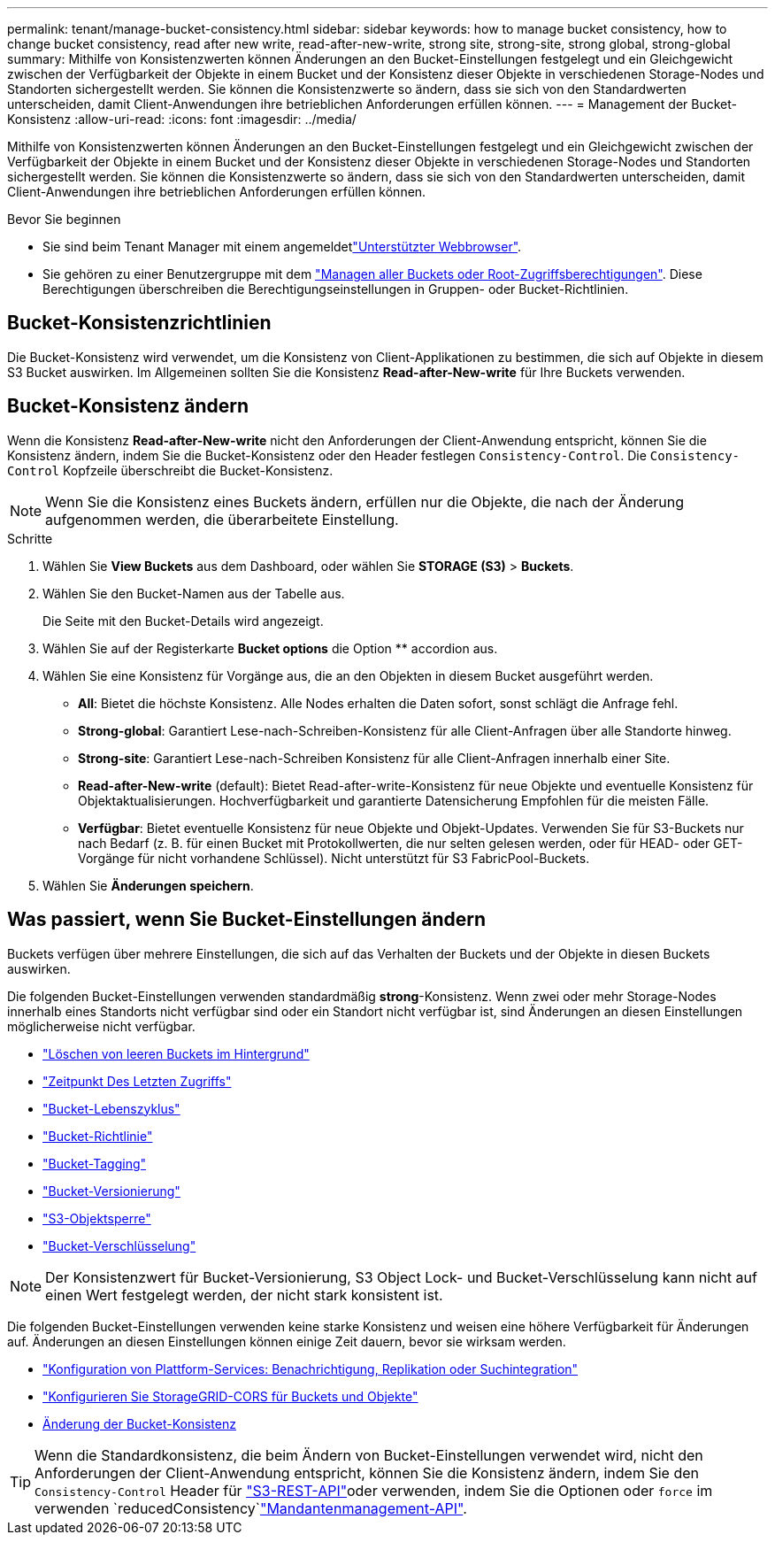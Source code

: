 ---
permalink: tenant/manage-bucket-consistency.html 
sidebar: sidebar 
keywords: how to manage bucket consistency, how to change bucket consistency, read after new write, read-after-new-write, strong site, strong-site, strong global, strong-global 
summary: Mithilfe von Konsistenzwerten können Änderungen an den Bucket-Einstellungen festgelegt und ein Gleichgewicht zwischen der Verfügbarkeit der Objekte in einem Bucket und der Konsistenz dieser Objekte in verschiedenen Storage-Nodes und Standorten sichergestellt werden. Sie können die Konsistenzwerte so ändern, dass sie sich von den Standardwerten unterscheiden, damit Client-Anwendungen ihre betrieblichen Anforderungen erfüllen können. 
---
= Management der Bucket-Konsistenz
:allow-uri-read: 
:icons: font
:imagesdir: ../media/


[role="lead"]
Mithilfe von Konsistenzwerten können Änderungen an den Bucket-Einstellungen festgelegt und ein Gleichgewicht zwischen der Verfügbarkeit der Objekte in einem Bucket und der Konsistenz dieser Objekte in verschiedenen Storage-Nodes und Standorten sichergestellt werden. Sie können die Konsistenzwerte so ändern, dass sie sich von den Standardwerten unterscheiden, damit Client-Anwendungen ihre betrieblichen Anforderungen erfüllen können.

.Bevor Sie beginnen
* Sie sind beim Tenant Manager mit einem angemeldetlink:../admin/web-browser-requirements.html["Unterstützter Webbrowser"].
* Sie gehören zu einer Benutzergruppe mit dem link:tenant-management-permissions.html["Managen aller Buckets oder Root-Zugriffsberechtigungen"]. Diese Berechtigungen überschreiben die Berechtigungseinstellungen in Gruppen- oder Bucket-Richtlinien.




== Bucket-Konsistenzrichtlinien

Die Bucket-Konsistenz wird verwendet, um die Konsistenz von Client-Applikationen zu bestimmen, die sich auf Objekte in diesem S3 Bucket auswirken. Im Allgemeinen sollten Sie die Konsistenz *Read-after-New-write* für Ihre Buckets verwenden.



== [[Change-Bucket-Consistency]]Bucket-Konsistenz ändern

Wenn die Konsistenz *Read-after-New-write* nicht den Anforderungen der Client-Anwendung entspricht, können Sie die Konsistenz ändern, indem Sie die Bucket-Konsistenz oder den Header festlegen `Consistency-Control`. Die `Consistency-Control` Kopfzeile überschreibt die Bucket-Konsistenz.


NOTE: Wenn Sie die Konsistenz eines Buckets ändern, erfüllen nur die Objekte, die nach der Änderung aufgenommen werden, die überarbeitete Einstellung.

.Schritte
. Wählen Sie *View Buckets* aus dem Dashboard, oder wählen Sie *STORAGE (S3)* > *Buckets*.
. Wählen Sie den Bucket-Namen aus der Tabelle aus.
+
Die Seite mit den Bucket-Details wird angezeigt.

. Wählen Sie auf der Registerkarte *Bucket options* die Option ** accordion aus.
. Wählen Sie eine Konsistenz für Vorgänge aus, die an den Objekten in diesem Bucket ausgeführt werden.
+
** *All*: Bietet die höchste Konsistenz. Alle Nodes erhalten die Daten sofort, sonst schlägt die Anfrage fehl.
** *Strong-global*: Garantiert Lese-nach-Schreiben-Konsistenz für alle Client-Anfragen über alle Standorte hinweg.
** *Strong-site*: Garantiert Lese-nach-Schreiben Konsistenz für alle Client-Anfragen innerhalb einer Site.
** *Read-after-New-write* (default): Bietet Read-after-write-Konsistenz für neue Objekte und eventuelle Konsistenz für Objektaktualisierungen. Hochverfügbarkeit und garantierte Datensicherung Empfohlen für die meisten Fälle.
** *Verfügbar*: Bietet eventuelle Konsistenz für neue Objekte und Objekt-Updates. Verwenden Sie für S3-Buckets nur nach Bedarf (z. B. für einen Bucket mit Protokollwerten, die nur selten gelesen werden, oder für HEAD- oder GET-Vorgänge für nicht vorhandene Schlüssel). Nicht unterstützt für S3 FabricPool-Buckets.


. Wählen Sie *Änderungen speichern*.




== Was passiert, wenn Sie Bucket-Einstellungen ändern

Buckets verfügen über mehrere Einstellungen, die sich auf das Verhalten der Buckets und der Objekte in diesen Buckets auswirken.

Die folgenden Bucket-Einstellungen verwenden standardmäßig *strong*-Konsistenz. Wenn zwei oder mehr Storage-Nodes innerhalb eines Standorts nicht verfügbar sind oder ein Standort nicht verfügbar ist, sind Änderungen an diesen Einstellungen möglicherweise nicht verfügbar.

* link:deleting-s3-bucket-objects.html["Löschen von leeren Buckets im Hintergrund"]
* link:enabling-or-disabling-last-access-time-updates.html["Zeitpunkt Des Letzten Zugriffs"]
* link:../s3/create-s3-lifecycle-configuration.html["Bucket-Lebenszyklus"]
* link:../s3/bucket-and-group-access-policies.html["Bucket-Richtlinie"]
* link:../s3/operations-on-buckets.html["Bucket-Tagging"]
* link:changing-bucket-versioning.html["Bucket-Versionierung"]
* link:using-s3-object-lock.html["S3-Objektsperre"]
* link:../admin/reviewing-storagegrid-encryption-methods.html#bucket-encryption-table["Bucket-Verschlüsselung"]



NOTE: Der Konsistenzwert für Bucket-Versionierung, S3 Object Lock- und Bucket-Verschlüsselung kann nicht auf einen Wert festgelegt werden, der nicht stark konsistent ist.

Die folgenden Bucket-Einstellungen verwenden keine starke Konsistenz und weisen eine höhere Verfügbarkeit für Änderungen auf. Änderungen an diesen Einstellungen können einige Zeit dauern, bevor sie wirksam werden.

* link:considerations-for-platform-services.html["Konfiguration von Plattform-Services: Benachrichtigung, Replikation oder Suchintegration"]
* link:configuring-cross-origin-resource-sharing-for-buckets-and-objects.html["Konfigurieren Sie StorageGRID-CORS für Buckets und Objekte"]
* <<change-bucket-consistency,Änderung der Bucket-Konsistenz>>



TIP: Wenn die Standardkonsistenz, die beim Ändern von Bucket-Einstellungen verwendet wird, nicht den Anforderungen der Client-Anwendung entspricht, können Sie die Konsistenz ändern, indem Sie den `Consistency-Control` Header für link:../s3/put-bucket-consistency-request.html["S3-REST-API"]oder verwenden, indem Sie die Optionen oder `force` im verwenden `reducedConsistency`link:understanding-tenant-management-api.html["Mandantenmanagement-API"].
